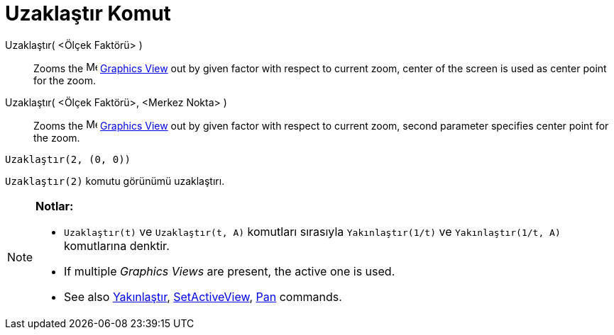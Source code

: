 = Uzaklaştır Komut
:page-en: commands/ZoomOut
ifdef::env-github[:imagesdir: /tr/modules/ROOT/assets/images]

Uzaklaştır( <Ölçek Faktörü> )::
  Zooms the image:16px-Menu_view_graphics.svg.png[Menu view graphics.svg,width=16,height=16]
  xref:/s_index_php?title=Graphics_View_action=edit_redlink=1.adoc[Graphics View] out by given factor with respect to
  current zoom, center of the screen is used as center point for the zoom.
Uzaklaştır( <Ölçek Faktörü>, <Merkez Nokta> )::
  Zooms the image:16px-Menu_view_graphics.svg.png[Menu view graphics.svg,width=16,height=16]
  xref:/s_index_php?title=Graphics_View_action=edit_redlink=1.adoc[Graphics View] out by given factor with respect to
  current zoom, second parameter specifies center point for the zoom.

[EXAMPLE]
====

`++Uzaklaştır(2, (0, 0))++`

====

[EXAMPLE]
====

`++Uzaklaştır(2)++` komutu görünümü uzaklaştırı.

====

[NOTE]
====

*Notlar:*

* `++Uzaklaştır(t)++` ve `++Uzaklaştır(t, A)++` komutları sırasıyla `++Yakınlaştır(1/t)++` ve `++Yakınlaştır(1/t, A)++`
komutlarına denktir.
* If multiple _Graphics Views_ are present, the active one is used.
* See also xref:/s_index_php?title=Yakınlaştır_Command_action=edit_redlink=1.adoc[Yakınlaştır],
xref:/s_index_php?title=SetActiveView_Command_action=edit_redlink=1.adoc[SetActiveView],
xref:/s_index_php?title=Pan_Command_action=edit_redlink=1.adoc[Pan] commands.

====
